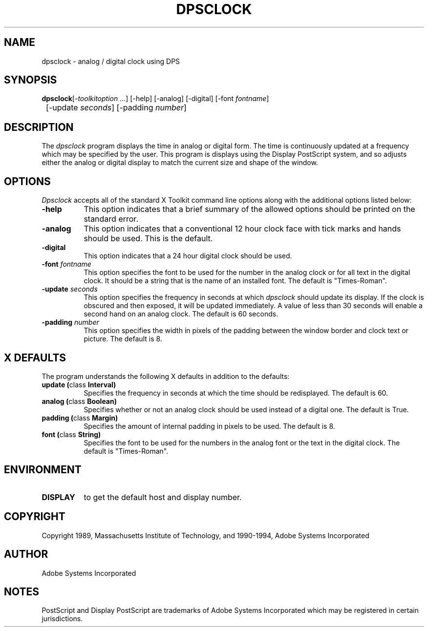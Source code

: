.TH DPSCLOCK 1 "3 Jun 1994" "Adobe Systems"
.SH NAME
dpsclock - analog / digital clock using DPS
.SH SYNOPSIS
.ta 8n
\fBdpsclock\fP	[-\fItoolkitoption\fP ...] [-help] [-analog] [-digital] [-font \fIfontname\fP] 
.br
	[-update \fIseconds\fP] [-padding \fInumber\fP]
.SH DESCRIPTION
The
.I dpsclock 
program displays the time in analog or digital form.  The time is continuously
updated at a frequency which may be specified by the user.  This program is
displays using the Display PostScript system, and so adjusts either the
analog or digital display to match the current size and shape of the window.
.SH OPTIONS
.I Dpsclock
accepts all of the standard X Toolkit command line options along with the 
additional options listed below:
.TP 8
.B \-help
This option indicates that a brief summary of the allowed options should be
printed on the standard error.
.TP 8
.B \-analog 
This option indicates that a conventional 12 hour clock face with tick marks
and hands should be used.  This is the default.
.TP 8
.B \-digital
This option indicates that a 24 hour digital clock should be used.
.TP 8
.B \-font \fIfontname\fP
This option specifies the font to be used for the number in the analog
clock or for all text in the digital clock.  It should be a string that
is the name of an installed font.  The default is "Times-Roman".
.TP 8
.B \-update \fIseconds\fP
This option specifies the frequency in seconds at which \fIdpsclock\fP
should update its display.  If the clock is obscured and then exposed,
it will be updated immediately.  A value of less than 30 seconds will enable a
second hand on an analog clock.  The default is 60 seconds.
.TP 8
.B \-padding \fInumber\fP
This option specifies the width in pixels of the padding 
between the window border and clock text or picture.  The default is 8.
.SH X DEFAULTS
The program understands the following X defaults in addition to the defaults:
.PP
.TP 8
.B update (\fPclass\fB Interval)
Specifies the frequency in seconds at which the time should be redisplayed.
The default is 60.
.TP 8
.B analog (\fPclass\fB Boolean)
Specifies whether or not an analog clock should be used instead of a digital
one.  The default is True.
.TP 8
.B padding (\fPclass\fB Margin)
Specifies the amount of internal padding in pixels to be used.  The default is
8.
.TP 8
.B font (\fPclass\fB String)
Specifies the font to be used for the numbers in the analog font or the
text in the digital clock.  The default is "Times-Roman".
.SH ENVIRONMENT
.PP
.TP 8
.B DISPLAY
to get the default host and display number.
.SH COPYRIGHT
Copyright 1989, Massachusetts Institute of Technology, and 1990-1994,
Adobe Systems Incorporated
.SH AUTHOR
.LP
Adobe Systems Incorporated
.SH NOTES
.LP
PostScript and Display PostScript are trademarks
of Adobe Systems Incorporated which may be registered
in certain jurisdictions.



